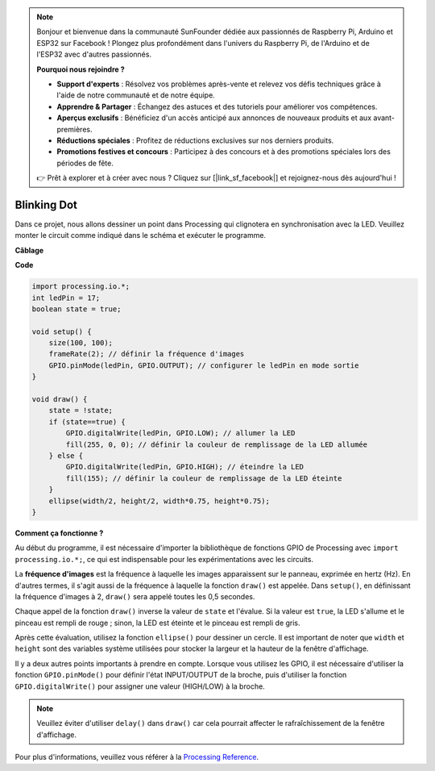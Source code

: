 .. note::

    Bonjour et bienvenue dans la communauté SunFounder dédiée aux passionnés de Raspberry Pi, Arduino et ESP32 sur Facebook ! Plongez plus profondément dans l'univers du Raspberry Pi, de l'Arduino et de l'ESP32 avec d'autres passionnés.

    **Pourquoi nous rejoindre ?**

    - **Support d'experts** : Résolvez vos problèmes après-vente et relevez vos défis techniques grâce à l'aide de notre communauté et de notre équipe.
    - **Apprendre & Partager** : Échangez des astuces et des tutoriels pour améliorer vos compétences.
    - **Aperçus exclusifs** : Bénéficiez d'un accès anticipé aux annonces de nouveaux produits et aux avant-premières.
    - **Réductions spéciales** : Profitez de réductions exclusives sur nos derniers produits.
    - **Promotions festives et concours** : Participez à des concours et à des promotions spéciales lors des périodes de fête.

    👉 Prêt à explorer et à créer avec nous ? Cliquez sur [|link_sf_facebook|] et rejoignez-nous dès aujourd'hui !

Blinking Dot
===========================

Dans ce projet, nous allons dessiner un point dans Processing qui clignotera en synchronisation avec la LED. Veuillez monter le circuit comme indiqué dans le schéma et exécuter le programme.

.. image:: img/blinking_dot.png
.. image:: img/clickable_dot_on.png

**Câblage**

.. image:: img/image49.png

**Code**

.. code-block:: arduino

    import processing.io.*;
    int ledPin = 17; 
    boolean state = true; 

    void setup() {
        size(100, 100);
        frameRate(2); // définir la fréquence d'images
        GPIO.pinMode(ledPin, GPIO.OUTPUT); // configurer le ledPin en mode sortie 
    }

    void draw() {
        state = !state;
        if (state==true) {
            GPIO.digitalWrite(ledPin, GPIO.LOW); // allumer la LED
            fill(255, 0, 0); // définir la couleur de remplissage de la LED allumée
        } else {
            GPIO.digitalWrite(ledPin, GPIO.HIGH); // éteindre la LED
            fill(155); // définir la couleur de remplissage de la LED éteinte
        } 
        ellipse(width/2, height/2, width*0.75, height*0.75);
    }

**Comment ça fonctionne ?**

Au début du programme, il est nécessaire d'importer la bibliothèque de fonctions GPIO de Processing avec ``import processing.io.*;``, ce qui est indispensable pour les expérimentations avec les circuits.

La **fréquence d'images** est la fréquence à laquelle les images apparaissent sur le panneau, exprimée en hertz (Hz). En d'autres termes, il s'agit aussi de la fréquence à laquelle la fonction ``draw()`` est appelée. Dans ``setup()``, en définissant la fréquence d'images à 2, ``draw()`` sera appelé toutes les 0,5 secondes.

Chaque appel de la fonction ``draw()`` inverse la valeur de ``state`` et l'évalue. Si la valeur est ``true``, la LED s'allume et le pinceau est rempli de rouge ; sinon, la LED est éteinte et le pinceau est rempli de gris.

Après cette évaluation, utilisez la fonction ``ellipse()`` pour dessiner un cercle. Il est important de noter que ``width`` et ``height`` sont des variables système utilisées pour stocker la largeur et la hauteur de la fenêtre d'affichage.

Il y a deux autres points importants à prendre en compte. Lorsque vous utilisez les GPIO, il est nécessaire d'utiliser la fonction ``GPIO.pinMode()`` pour définir l'état INPUT/OUTPUT de la broche, puis d'utiliser la fonction ``GPIO.digitalWrite()`` pour assigner une valeur (HIGH/LOW) à la broche.

.. note::

    Veuillez éviter d'utiliser ``delay()`` dans ``draw()`` car cela pourrait affecter le rafraîchissement de la fenêtre d'affichage.



Pour plus d'informations, veuillez vous référer à la `Processing Reference <https://processing.org/reference/>`_.
